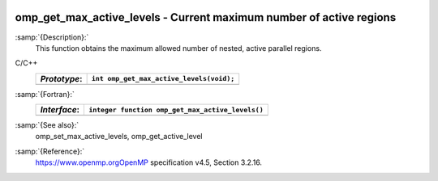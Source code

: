   .. _omp_get_max_active_levels:

omp_get_max_active_levels - Current maximum number of active regions
********************************************************************

:samp:`{Description}:`
  This function obtains the maximum allowed number of nested, active parallel regions.

C/C++
  ============  ========================================
  *Prototype*:  ``int omp_get_max_active_levels(void);``
  ============  ========================================
  ============  ========================================

:samp:`{Fortran}:`
  ============  ================================================
  *Interface*:  ``integer function omp_get_max_active_levels()``
  ============  ================================================
  ============  ================================================

:samp:`{See also}:`
  omp_set_max_active_levels, omp_get_active_level

:samp:`{Reference}:`
  https://www.openmp.orgOpenMP specification v4.5, Section 3.2.16.


